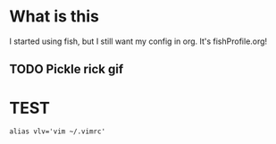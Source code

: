 * What is this
I started using fish, but I still want my config in org. It's fishProfile.org!

** TODO Pickle rick gif
* TEST
#+begin_src fish
alias vlv='vim ~/.vimrc'
#+end_src
